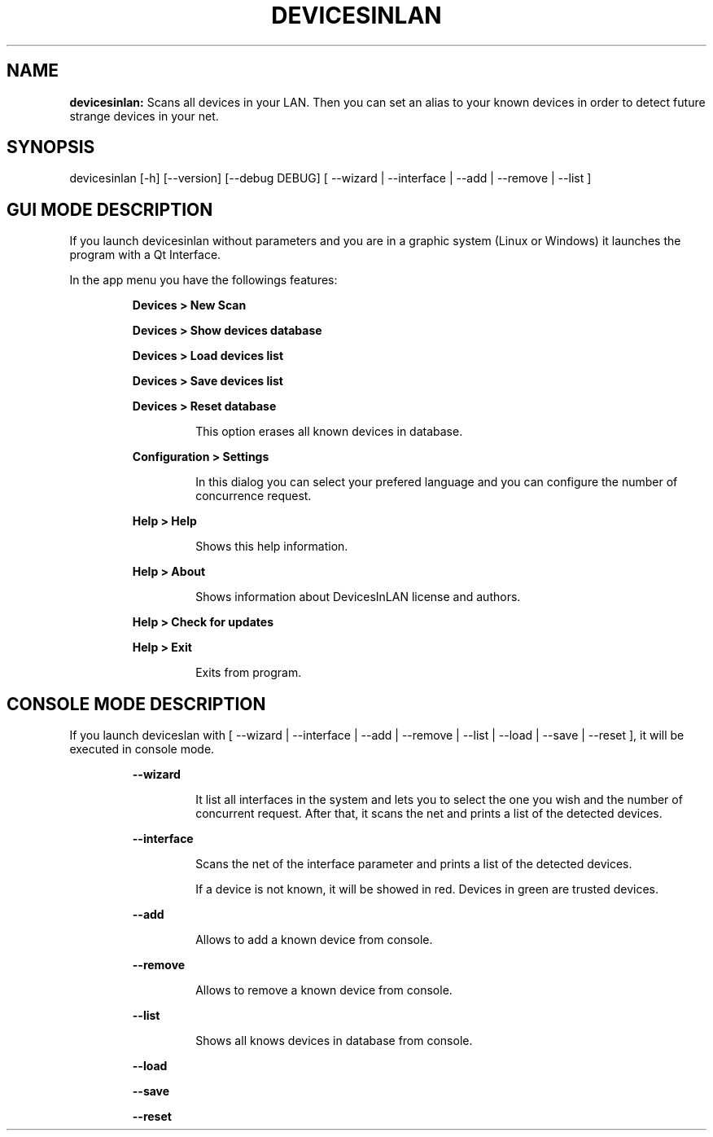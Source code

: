 .TH DEVICESINLAN 1 2017\-02\-17
.SH NAME

.B devicesinlan:
Scans all devices in your LAN. Then you can set an alias to your known devices in order to detect future strange devices in your net.
.SH SYNOPSIS

devicesinlan [\-h] [\-\-version] [\-\-debug DEBUG] [ \-\-wizard | \-\-interface | \-\-add | \-\-remove | \-\-list ]
.SH GUI MODE DESCRIPTION

.PP
If you launch devicesinlan without parameters and you are in a graphic system (Linux or Windows) it launches the program with a Qt Interface.
.PP
In the app menu you have the followings features:
.PP
.RS
.B Devices > New Scan
.RE
.PP
.RS
.B Devices > Show devices database
.RE
.PP
.RS
.B Devices > Load devices list
.RE
.PP
.RS
.B Devices > Save devices list
.RE
.PP
.RS
.B Devices > Reset database
.RE
.PP
.RS
.RS
This option erases all known devices in database.
.RE
.RE
.PP
.RS
.B Configuration > Settings
.RE
.PP
.RS
.RS
In this dialog you can select your prefered language and you can configure the number of concurrence request.
.RE
.RE
.PP
.RS
.B Help > Help
.RE
.PP
.RS
.RS
Shows this help information.
.RE
.RE
.PP
.RS
.B Help > About
.RE
.PP
.RS
.RS
Shows information about DevicesInLAN license and authors.
.RE
.RE
.PP
.RS
.B Help > Check for updates
.RE
.PP
.RS
.B Help > Exit
.RE
.PP
.RS
.RS
Exits from program.
.RE
.RE
.SH CONSOLE MODE DESCRIPTION

.PP
If you launch deviceslan with [ \-\-wizard | \-\-interface | \-\-add | \-\-remove | \-\-list | \-\-load | \-\-save | \-\-reset ], it will be executed in console mode.
.PP
.RS
.B \-\-wizard
.RE
.PP
.RS
.RS
It list all interfaces in the system and lets you to select the one you wish and the number of concurrent request. After that, it scans the net and prints a list of the detected devices.
.RE
.RE
.PP
.RS
.B \-\-interface
.RE
.PP
.RS
.RS
Scans the net of the interface parameter and prints a list of the detected devices.
.RE
.RE
.PP
.RS
.RS
If a device is not known, it will be showed in red. Devices in green are trusted devices.
.RE
.RE
.PP
.RS
.B \-\-add
.RE
.PP
.RS
.RS
Allows to add a known device from console.
.RE
.RE
.PP
.RS
.B \-\-remove
.RE
.PP
.RS
.RS
Allows to remove a known device from console.
.RE
.RE
.PP
.RS
.B \-\-list
.RE
.PP
.RS
.RS
Shows all knows devices in database from console.
.RE
.RE
.PP
.RS
.B \-\-load
.RE
.PP
.RS
.B \-\-save
.RE
.PP
.RS
.B \-\-reset
.RE
